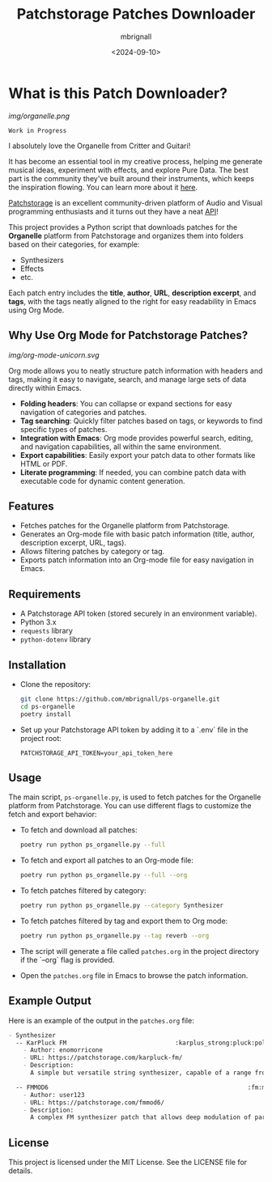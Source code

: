 #+TITLE: Patchstorage Patches Downloader
#+AUTHOR: mbrignall
#+DATE: <2024-09-10>

* What is this Patch Downloader?

[[img/organelle.png]]

~Work in Progress~

I absolutely love the Organelle from Critter and Guitari!

It has become an essential tool in my creative process, helping me generate musical ideas, experiment with effects, and explore Pure Data. The best part is the community they've built around their instruments, which keeps the inspiration flowing. You can learn more about it [[https://www.critterandguitari.com/organelle][here]].

[[https://patchstorage.com/][Patchstorage]] is an excellent community-driven platform of Audio and Visual programming enthusiasts and it turns out they have a neat [[https://github.com/patchstorage/patchstorage-docs/wiki][API]]!

This project provides a Python script that downloads patches for the *Organelle* platform from Patchstorage and organizes them into folders based on their categories, for example:

    - Synthesizers
    - Effects
    - etc.

Each patch entry includes the *title*, *author*, *URL*, *description excerpt*, and *tags*, with the tags neatly aligned to the right for easy readability in Emacs using Org Mode.

** Why Use Org Mode for Patchstorage Patches?

#+ATTR_HTML: :class center
[[img/org-mode-unicorn.svg]]

Org mode allows you to neatly structure patch information with headers and tags, making it easy to navigate, search, and manage large sets of data directly within Emacs.

  - *Folding headers*: You can collapse or expand sections for easy navigation of categories and patches.
  - *Tag searching*: Quickly filter patches based on tags, or keywords to find specific types of patches.
  - *Integration with Emacs*: Org mode provides powerful search, editing, and navigation capabilities, all within the same environment.
  - *Export capabilities*: Easily export your patch data to other formats like HTML or PDF.
  - *Literate programming*: If needed, you can combine patch data with executable code for dynamic content generation.

** Features
  - Fetches patches for the Organelle platform from Patchstorage.
  - Generates an Org-mode file with basic patch information (title, author, description excerpt, URL, tags).
  - Allows filtering patches by category or tag.
  - Exports patch information into an Org-mode file for easy navigation in Emacs.

** Requirements
  - A Patchstorage API token (stored securely in an environment variable).
  - Python 3.x
  - ~requests~ library
  - ~python-dotenv~ library

** Installation

  - Clone the repository:
     #+begin_src bash
       git clone https://github.com/mbrignall/ps-organelle.git
       cd ps-organelle
       poetry install
     #+end_src

  - Set up your Patchstorage API token by adding it to a `.env` file in the project root:
   
     ~PATCHSTORAGE_API_TOKEN=your_api_token_here~
   
** Usage

The main script, =ps-organelle.py=, is used to fetch patches for the Organelle platform from Patchstorage. You can use different flags to customize the fetch and export behavior:

  - To fetch and download all patches:
    #+begin_src bash
    poetry run python ps_organelle.py --full
    #+end_src

  - To fetch and export all patches to an Org-mode file:
    #+begin_src bash
    poetry run python ps_organelle.py --full --org
    #+end_src

  - To fetch patches filtered by category:
    #+begin_src bash
    poetry run python ps_organelle.py --category Synthesizer
    #+end_src

  - To fetch patches filtered by tag and export them to Org mode:
    #+begin_src bash
    poetry run python ps_organelle.py --tag reverb --org
    #+end_src

  - The script will generate a file called =patches.org= in the project directory if the `--org` flag is provided.

  - Open the =patches.org= file in Emacs to browse the patch information.

** Example Output

Here is an example of the output in the =patches.org= file:

#+begin_src org
- Synthesizer
  -- KarPluck FM                              :karplus_strong:pluck:poly:string:
    - Author: enomorricone
    - URL: https://patchstorage.com/karpluck-fm/
    - Description:
      A simple but versatile string synthesizer, capable of a range from lo-fi piano sounds to...

  -- FMMOD6                                                       :fm:modulator:
    - Author: user123
    - URL: https://patchstorage.com/fmmod6/
    - Description:
      A complex FM synthesizer patch that allows deep modulation of parameters...
#+end_src

** License
This project is licensed under the MIT License. See the LICENSE file for details.
